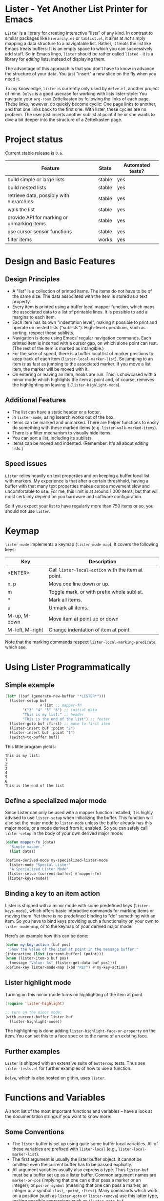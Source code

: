 * Lister - Yet Another List Printer for Emacs

=Lister= is a library for creating interactive "lists" of any kind. In
contrast to similar packages like =hierarchy.el= or =tablist.el=, it
aims at /not/ simply mapping a data structure to a navigatable list.
Rather, it treats the list like Emacs treats buffers: It is an empty
space to which you can successively add stuff. So in Emacs lingo,
=lister= should be rather called =listed= - it is a library for
/editing/ lists, instead of displaying them.

The advantage of this approach is that you don't have to know in advance
the structure of your data. You just "insert" a new slice on the fly
when you need it.

To my knowledge, =lister= is currently only used by =delve.el=, another
project of mine. =Delve= is a good usecase for working with lists
lister-style: You navigate your =org-roam= Zettelkasten by following the
links of each page. These links, however, do quickly become cyclic:
One page links to another, and that one links back to the first one.
With lister, these cycles are no problem. The user just inserts
another sublist at point if he or she wants to dive a bit deeper into
the structure of a Zettelkasten page.

* Contents                                                         :noexport:
:PROPERTIES:
 :TOC:      :include siblings
:END:

:CONTENTS:
- [[#project-status][Project status]]
- [[#design-and-basic-features][Design and Basic Features]]
  - [[#design-principles][Design Principles]]
  - [[#additional-features][Additional Features]]
  - [[#speed-issues][Speed issues]]
- [[#keymap][Keymap]]
- [[#using-lister-programmatically][Using Lister Programmatically]]
  - [[#simple-example][Simple example]]
  - [[#define-a-specialized-major-mode][Define a specialized major mode]]
  - [[#binding-a-key-to-an-item-action][Binding a key to an item action]]
  - [[#lister-highlight-mode][Lister highlight mode]]
  - [[#further-examples][Further examples]]
- [[#functions-and-variables][Functions and Variables]]
  - [[#some-conventions][Some Conventions]]
  - [[#basic-setup][Basic Setup]]
  - [[#editing-plain-lists][Editing plain lists]]
  - [[#editing-hierarchical-lists][Editing hierarchical lists]]
  - [[#navigation][Navigation]]
  - [[#accessing-the-data][Accessing the data]]
  - [[#marking--unmarking][Marking / unmarking]]
  - [[#editing-the-list][Editing the list]]
  - [[#sorting-the-list][Sorting the list]]
    - [[#examples-for-sorting][Examples for sorting:]]
    - [[#examples-for-reorder][Examples for reorder:]]
  - [[#walking-the-list][Walking the list]]
  - [[#filtering][Filtering]]
  - [[#cursor-sensor-functions][Cursor sensor functions]]
  - [[#low-level-functions][Low-level functions]]
- [[#changelog][Changelog]]
  - [[#changes-to-the-current-version-no-new-release][Changes to the current version (no new release)]]
  - [[#06][0.6]]
  - [[#05][0.5]]
:END:

* Project status

Current stable release is =0.6=. 

| Feature                                    | State  | Automated tests? |
|--------------------------------------------+--------+------------------|
| build simple or large lists                | stable | yes              |
| build nested lists                         | stable | yes              |
| retrieve data, possibly with hierarchies   | stable | yes              |
| walk the list                              | stable | yes              |
| provide API for marking or unmarking items | stable | yes              |
| use cursor sensor functions                | stable | yes              |
| filter items                               | works  | yes              |
|--------------------------------------------+--------+------------------|


* Design and Basic Features

** Design Principles

- A "list" is a collection of printed items. The items do not have to be
  of the same size. The data associated with the item is stored as a
  text property.
- Every item is printed using a buffer local mapper function, which
  maps the associated data to a list of printable lines. It is
  possible to add a margins to each item.
- Each item has its own "indentation level", making it possible to
  print and operate on nested lists ("sublists"). High-level
  operations, such as sorting, respect these sublists.
- Navigation is done using Emacs' regular navigation commands. Each
  printed item is inserted with a cursor gap, on which alone point can
  rest. (The rest of the item is marked as intangible.)
- For the sake of speed, there is a buffer local list of marker
  positions to keep track of each item (=lister-local-marker-list=). So
  jumping to an item is as fast as jumping to the associated marker. If
  you move a list item, the marker will be moved with it.
- On entering or leaving an item, hooks are run. This is showcased
  with a minor mode which highlights the item at point and, of course,
  removes the highlighting on leaving it (=lister-highlight-mode=).

** Additional Features

- The list can have a static header or a footer.
- In =lister-mode=, using isearch works out of the box.
- Items can be marked and unmarked. There are helper functions to
  easily do something with these marked items (e.g.
  =lister-walk-marked-items=).
- There is a filter mechanism to visually hide items.
- You can sort a list, including its sublists.
- Items can be moved and indented. (Remember: It's all about /editing/
  lists.)

** Speed issues

=Lister= relies heavily on text properties and on keeping a buffer local
list with markers. My experience is that after a certain threshhold,
having a buffer with that many text properties makes cursoe movement
slow and uncomfortable to use. For me, this limit is at around 1.000
items, but that will most certainly depend on you hardware and
software configuration.

So if you expect your list to have regularly more than 750 items or
so, you should not use =lister=.

* Keymap

=lister-mode= implements a keymap (=lister-mode-map=). It covers the
following keys:

| Key             | Description                                      |
|-----------------+--------------------------------------------------|
| <ENTER>         | Call =lister-local-action= with the item at point. |
| n, p            | Move one line down or up.                        |
| m               | Toggle mark, or with prefix whole sublist.       |
| *               | Mark all items.                                  |
| u               | Unmark all items.                                |
| M-up, M-down    | Move item at point up or down                    |
| M-left, M-right | Change indentation of item at point              |
|-----------------+--------------------------------------------------|

Note that the marking commands respect =lister-local-marking-predicate=,
which see.

* Using Lister Programmatically
** Simple example

#+BEGIN_SRC emacs-lisp
  (let* ((buf (generate-new-buffer "*LISTER*")))
    (lister-setup buf 
                  #'list ;; mapper-fn
          '("3" "4" "5" "6") ;; initial data
          "This is my list:" ;; header
          "This is the end of the list") ;; footer
    (lister-goto buf :first) ;; move to first item
    (lister-insert buf :point "2")
    (lister-insert buf :point "1")
    (switch-to-buffer buf))               
#+END_SRC

This little program yields:

#+BEGIN_EXAMPLE
    This is my list:
    1
    2
    3
    4
    5
    6
    This is the end of the list
#+END_EXAMPLE

** Define a specialized major mode

Since Lister can only be used with a mapper function installed, it is
highly advised to use =lister-setup= when initializing the buffer. This
function will also set the major mode to =lister-mode= unless the buffer
already has this major mode, or a mode derived from it, enabled. So
you can safely call =lister-setup= in the body of your own derived major
mode:

#+begin_src emacs-lisp
  (defun mapper-fn (data)
    "Simple mapper."
    (list data)) 

  (define-derived-mode my-specialized-lister-mode
    lister-mode "Special Lister"
    "A Specialized Lister Mode"
   (lister-setup (current-buffer) #'mapper-fn)
   (lister-keys-mode))
#+end_src

** Binding a key to an item action

Lister is shipped with a minor mode with some predefined keys
(=lister-keys-mode)=, which offers basic interactive commands for
marking items or moving them. Yet there is no predefined binding to
"do" something with an item. So you have to bind keys providing such a
functionality on your own to =lister-mode-map=, or to the keymap of your
derived major mode.

Here's an example how this can be done:

#+BEGIN_SRC emacs-lisp
  (defun my-key-action (buf pos)
   "Show the value of the item at point in the message buffer."
  (interactive (list (current-buffer) (point)))
  (when (lister-item-p buf pos)
    (message "Value: %s" (lister-get-data buf pos))))
  (define-key lister-mode-map (kbd "RET") #'my-key-action)
#+END_SRC

** Lister highlight mode

Turning on this minor mode turns on highlighting of the item at point.

#+begin_src emacs-lisp
(require 'lister-highlight)

;; turn on the minor mode:
(with-current-buffer lister-buf
  (lister-highlight-mode))
 #+end_src

The highlighting is done adding =lister-highlight-face-or-property= on
the item. You can set this to a face spec or to the name of an
existing face.

** Further examples

=Lister= is shipped with an extensive suite of =buttercup= tests. Thus see
=lister-tests.el= for further examples of how to use a function.

=Delve=, which is also hosted on githin, uses =lister=. 

* Functions and Variables

A short list of the most important functions and variables -- have a
look at the documentation strings if you want to know more:

** Some Conventions

 - The =lister= buffer is set up using quite some buffer local
   variables. All of these variables are prefixed with =lister-local=
   (e.g., =lister-local-marker-list=).
 - The first argument is usually the lister buffer object. It cannot
   be omitted; even the current buffer has to be passed explicitly.
 - All argument variables usually also express a type. Thus =lister-buf=
   must be a buffer set up as a lister buffer. Common argument names
   are =marker-or-pos= (implying that one can either pass a marker or an
   integer); or =pos-or-symbol= (meaning that one can pass a marker, an
   integer or a symbol =:last=, =:point=, =:first=). Many commands which
   work on a position (such as =lister-goto= or =lister-remove=) use this
   latter type, making possible expressions such as =(lister-goto buf
   :first)=.

** Basic Setup

| Function          | Purpose                                                  |
|-------------------+----------------------------------------------------------|
| lister-setup      | Initialize a buffer and turn on "lister-mode".           |
| lister-set-list   | Replace current list with another (possibly empty) list. |
| lister-set-header | Set a header on top of the list.                         |
| lister-set-footer | Set a footer at the end of the list.                     |
|-------------------+----------------------------------------------------------|

** Editing plain lists

| Function               | Purpose                                      |
|------------------------+----------------------------------------------|
| lister-insert          | Insert a single item                         |
| lister-insert-sequence | Insert a sequence (list) of items            |
| lister-add             | Add a single item to the end of the list     |
| lister-add-sequence    | Add a sequence (list) to the end of the list |
| lister-remove          | Remove an item                               |
| lister-replace         | Replace an item with another one             |
| lister-replace-list    | Replace a (part of a) list                   |
|------------------------+----------------------------------------------|

Each command dealing with a single item usually accept many different
types of positions (markers, integers, symbol). They also call the
cursor sensor callbacks. If you use several of these commands in a
row, wrap them in =lister-with-locked-cursor= to avoid calling the
sensor functions after each single step.

Inserting sequences is optimized for speed, so it might be useful to
first build a list and then insert it in one rush.

** Editing hierarchical lists

All =-sequence= commands also accept nested sequences (lists), which
result in indented lists (i.e., hierarchies). Indentation is visually
indicated by prepending a single space per indentation level. A list
which is indented relative to their surrounding items is called a
"sublist". Thus if you open a node in a normal hierarchical list, in
lister, a sublist will be inserted.

There are special functions for dealing with sublists:

| Function                    | Description                                                      |
|-----------------------------+------------------------------------------------------------------|
| lister-insert-sublist-below | Insert a sequence (list) below an item, with indentation         |
| lister-sublist-below-p      | Check if there is a sublist below this item.                     |
| lister-remove-this-level    | Remove all items with the indentation level of an item           |
| lister-remove-sublist-below | Remove all items below the current items with higher indentation |
| lister-sublist-boundaries   | Determine the boundaries of the sublist at pos.                  |
| lister-get-all-data-tree    | Return the current list as an hierachical list.                  |
|-----------------------------+------------------------------------------------------------------|

** Navigation

The usual navigation functions work, since all items are exposed to
Emacs using a cursor gap.

 =lister-goto= is your main entry point for positioning the cursor from
within the program; it takes care of the cursor sensor functions.
Don't use =goto-char= unless you know what you do. =lister-goto= accepts
many different types of arguments, such as markers, integer positions
or meaningful symbols such as =:last, =:first= or =:point=.

For more complex navigation operations, wrap the calls within
=lister-with-locked-cursor=. This macro saves point and intelligently
re-sets the cursor to the same line after executing body.

 | Function                  | Purpose                                                  |
 |---------------------------+----------------------------------------------------------|
 | lister-goto               | Goto a position                                          |
 | lister-with-locked-cursor | MACRO: Execute BODY and restore line position afterwards |
 |---------------------------+----------------------------------------------------------|

 | Variable            | Purpose                                  |
 |---------------------+------------------------------------------|
 | lister-local-action | This  fn is called when pressing <ENTER> |
 |---------------------+------------------------------------------|


** Accessing the data

| Function                 | Purpose                                                |
|--------------------------+--------------------------------------------------------|
| lister-get-data          | Get the data of an item                                |
| lister-set-data          | Change the data of an item                             |
| lister-get-all-data      | Get all data (disregarding indentation) as a flat list |
| lister-get-all-data-tree | Get all data as a tree, respecting indentation         |
|--------------------------+--------------------------------------------------------|

Both the results of  =lister-get-all-data= and =lister-get-all-data-tree=
can be further refined by specifiyng item boundaries.

** Marking / unmarking

Every item can be 'marked'. Note that 'mark', in =lister=, is thus an
ambiguous term: It might refer to the /state/ of an item, being marked
or unmarked; or to the /position/ of the item, usually represented by a
marker. I'm happy about any suggestion for a better semantics.

Before any marking command is being done, =lister= checks if the item at
point can be marked at all. This is determined using
=lister-local-marking-predicate=. This makes it easy to restrict all
marking to only items with a specific data type.

| Variable                       | Description                                        |
|--------------------------------+----------------------------------------------------|
| lister-mark-face-or-property   | Face to visually indicate that an item is 'marked' |
| lister-local-marking-predicate | Predicate defining what item can be marked or not  |
|--------------------------------+----------------------------------------------------|

All the following functions respect =lister-local-marking-predicate=:

| Function                  | Description                                                 |
|---------------------------+-------------------------------------------------------------|
| lister-get-mark-state     | Return the 'mark state' of the item.                        |
| lister-display-mark-state | Update the display of the 'mark state' of the item.         |
| lister-all-marked-items   | Return the positions of all marked items.                   |
| lister-all-marked-data    | Return the data of all marked items.                        |
| lister-mark-item          | Mark a single item (or unmark it).                          |
| lister-mark-some-items    | Mark or unmark a list of items.                             |
| lister-mark-all-items     | Now guess what!?                                            |
| lister-mark-this-sublist  | Mark or unmark all items belonging to the sublist at point. |
| lister-walk-marked-items  | Do something with each marked item.                         |
|---------------------------+-------------------------------------------------------------|

** Editing the list

| Function               | Description                            |
|------------------------+----------------------------------------|
| lister-move-item-up    | Move item at POS one up, if possible   |
| lister-move-item-down  | Move item at POS one down, if possible |
| lister-move-item-left  | Unindent item at POS one level         |
| lister-move-item-right | Indent item at POS one level           |
|------------------------+----------------------------------------|

** Sorting the list

| Function                              | Description                                             |
|---------------------------------------+---------------------------------------------------------|
| lister-reorder{-list/this-level/dwim} | Abstract interface to change the order of a (sub-) list |
| lister-sort-list                      | Sort the list according to a predicate                  |
| lister-sort-this-level                | Sort the sublist at pos                                 |
| lister-sort-dwim                      | Either sort the current sublist or the sublist below    |
|---------------------------------------+---------------------------------------------------------|

Sorting will also sort sublists.

Sorting respects sublist hierarchies. If the new sorting order forces
a top level item to be moved, the sublist moves with it. 

The range to to be sorted can be restricted by specifiying boundaries
(like a region).

*** Examples for sorting:

#+begin_src emacs-lisp
(lister-set-list buf (number-sequence 0 20))
(lister-sort-list buf #'>) ;; effectively reverses the list
(lister-set-list buf '("a" "b" ("b1" "b2") "c"))
(lister-sort-list buf #'string-greaterp) ;; "c" "b" "b2" "b1" "a"
#+end_src

*** Examples for reorder:

#+begin_src emacs-lisp
    (lister-reorder-list buf 'reverse) ;; reverse the list at point
    (lister-reorder-list buf 'ignore) ;; delete the list at point

    ;; delete every 2nd item
    (defun delete-every-second-item (l)
     "Remove every second item of L."
      (let ((state t))
	(seq-remove (lambda (elt) (setq state (not state))) l)))
    (lister-reorder-list buf 'delete-every-second-item)

  ;; delete all items < than 10
  ;; note that the predicate checks against the CAR if of the item ('wrapped' item)
  (let ((filter-fn (apply-partially #'seq-filter (lambda (item) (< 10 (car item))))))
    (lister-reorder-list (current-buffer) filter-fn))

  ;; sort by predicate function >
  ;; note that we use 'sort-by', which checks against the CAR of the wrapped item
  (lister-reorder-list (current-buffer) (apply-partially #'seq-sort-by #'car #'>))
#+end_src

** Walking the list

| Function                 | Description                                                       |
|--------------------------+-------------------------------------------------------------------|
| lister-walk-some         | Do something on each item on the list passed (list of positions). |
| lister-walk-all          | Do something on each item.                                        |
| lister-walk-marked-items | Do something with each marked item.                               |
|--------------------------+-------------------------------------------------------------------|

** Filtering

A filter is a function which receives one argument, the item's data.
If this filter function returns a non-nil value, the item will be
displayed, else it will be hidden. Think of it parallel to
=seq-filter=.

If a filter is set, subsequent insertions will honor the filter; i.e.,
newly inserted items will only be visible if they match the filter.

| Function          | Description                   |
|-------------------+-------------------------------|
| lister-set-filter | Set or remove filter function |
|-------------------+-------------------------------|


** Cursor sensor functions

=lister= uses =cursor-sensor-mode=. An event is caused by every /entering/
or /leaving/ an item. All common operations take care of this, that is,
these sensor functions are only called once, and only /after/ the
operation is done. See =lister-with-locked-cursor= for some details. The
minor mode =lister-highlight= (shipped with this mode) uses sensor
functions to highlight the item at point.

Sensor functions *must not* be added via =add-hook= and friends. Instead,
use the homegrown functions:

| Function                             | Description                                                   |
|--------------------------------------+---------------------------------------------------------------|
| lister-add-enter-callback            | Add callback function for the event 'entering the item'       |
| lister-add-leave-callback            | Add callback function for the event 'leaving the item'        |
| lister-remove-{enter/leave}-callback | Remove callback for the corresponding event                   |
| lister-sensor-{enter/leave}          | Manually trigger the callback functions for the corresponding |
|--------------------------------------+---------------------------------------------------------------|

** Low-level functions

Some of the most useful low-level functions:

| Function                      | Description                                            |
|-------------------------------+--------------------------------------------------------|
| lister-end-of-lines           | Return the next cursor gap position /after/ an item      |
| lister-item-p                 | Check if point is on an item                           |
| lister-items-in-region        | Return a list of all items within specified boundaries |
| lister-with-normalized-region | Macro for working with boundaries                      |
| lister-with-sublist-at        | Macro for working with sublists                        |
|-------------------------------+--------------------------------------------------------|


* Changelog
** Changes to the current version (no new release)

 + Abstracted "sorting" to "reordering"
 + Fix bug which lead to ignoring the active filter when inserting
   items.

** 0.6

 + Add sorting
 + Add keys to move items up and down, to indent and unindent.
 + Bugfixes
 + Simplified code base

** 0.5
 + Simplified filtering.
 + Extend the documentation.
 + /Quite/ some internal cleanup of the code base.
 + Use =org-make-toc= for the README.org


# Local Variables:
# eval: (require 'org-make-toc)
# before-save-hook: org-make-toc
# org-export-with-properties: ()
# org-export-with-title: t
# End:
